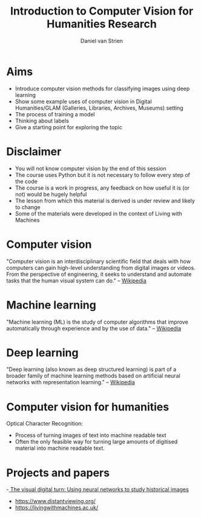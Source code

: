 #+startup: beamer
#+LaTeX_CLASS: beamer
#+LaTeX_CLASS_OPTIONS: [bigger]
#+latex_header: \mode<beamer>{\usetheme{metropolis}}
#+TITLE:    Introduction to Computer Vision for Humanities Research
#+AUTHOR:    Daniel van Strien
#+EMAIL:     daniel.van-strien@bl.uk


* Aims
- Introduce computer vision methods for classifying images using deep learning
- Show some example uses of computer vision in Digital Humanities/GLAM (Galleries, Libraries, Archives, Museums) setting
- The process of training a model
- Thinking about labels
- Give a starting point for exploring the topic

* Disclaimer

- You will not know computer vision by the end of this session
- The course uses Python but it is not necessary to follow every step of the code
- The course is a work in progress, any feedback on how useful it is (or not) would be hugely helpful
- The lesson from which this material is derived is under review and likely to change
- Some of the materials were developed in the context of Living with Machines


* Computer vision

"Computer vision is an interdisciplinary scientific field that deals with how computers can gain high-level understanding from digital images or videos. From the perspective of engineering, it seeks to understand and automate tasks that the human visual system can do." -- [[wikipedia:https://en.wikipedia.org/wiki/Computer_vision][Wikipedia]]


* Machine learning

"Machine learning (ML) is the study of computer algorithms that improve automatically through experience and by the use of data." -- [[wikipedia:https://en.wikipedia.org/wiki/Machine_learning][Wikipedia]]


* Deep learning

"Deep learning (also known as deep structured learning) is part of a broader family of machine learning methods based on artificial neural networks with representation learning." -- [[https://en.wikipedia.org/wiki/Deep_learning][Wikipedia]]

* Computer vision for humanities

Optical Character Recognition:
- Process of turning images of text into machine readable text
- Often the only feasible way for turning large amounts of digitised material into machine readable text.

* Projects and papers

-[[https://doi.org/10.1093/llc/fqy085][ The visual digital turn: Using neural networks to study historical images]]
- [[https://www.distantviewing.org/]]
- https://livingwithmachines.ac.uk/
